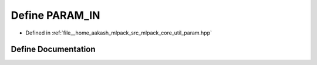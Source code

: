 .. _exhale_define_param_8hpp_1a71739f2cfc051c5575d2080203025631:

Define PARAM_IN
===============

- Defined in :ref:`file__home_aakash_mlpack_src_mlpack_core_util_param.hpp`


Define Documentation
--------------------


.. doxygendefine:: PARAM_IN
